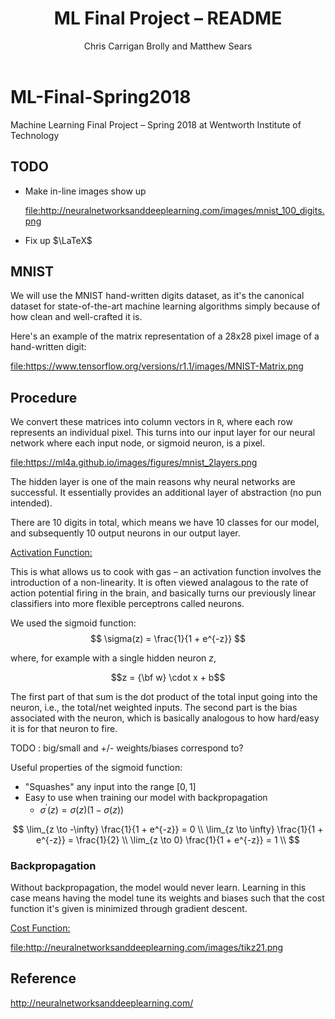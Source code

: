#+AUTHOR: Chris Carrigan Brolly and Matthew Sears
#+TITLE: ML Final Project -- README
#+HTML_HEAD: <link href="http://gongzhitaao.org/orgcss/org.css" rel="stylesheet" type="text/css" />
#+PROPERTY: 


* ML-Final-Spring2018
Machine Learning Final Project -- Spring 2018 at Wentworth Institute of Technology

** TODO 

- Make in-line images show up

  file:http://neuralnetworksanddeeplearning.com/images/mnist_100_digits.png

- Fix up $\LaTeX$

** MNIST

We will use the MNIST hand-written digits dataset, as it's the
canonical dataset for state-of-the-art machine learning algorithms
simply because of how clean and well-crafted it is.

Here's an example of the matrix representation of a 28x28 pixel image
of a hand-written digit: 

file:https://www.tensorflow.org/versions/r1.1/images/MNIST-Matrix.png


** Procedure
We convert these matrices into column vectors in =R=, where each row
represents an individual pixel. This turns into our input layer for
our neural network where each input node, or sigmoid neuron, is a
pixel.

file:https://ml4a.github.io/images/figures/mnist_2layers.png

The hidden layer is one of the main reasons why neural networks are
successful. It essentially provides an additional layer of abstraction
(no pun intended).

There are 10 digits in total, which means we have 10 classes for our
model, and subsequently 10 output neurons in our output layer.

_Activation Function:_

This is what allows us to cook with gas -- an activation function
involves the introduction of a non-linearity. It is often viewed
analagous to the rate of action potential firing in the brain, and
basically turns our previously linear classifiers into more flexible
perceptrons called neurons.

We used the sigmoid function:
\[ 
\sigma(z) = \frac{1}{1 + e^{-z}}
\]

where, for example with a single hidden neuron $z$,

$$z = {\bf w} \cdot x + b$$

The first part of that sum is the dot product of the total input going
into the neuron, i.e., the total/net weighted inputs. The second part
is the bias associated with the neuron, which is basically analogous
to how hard/easy it is for that neuron to fire.

**** TODO : big/small and  +/- weights/biases correspond to? 
Useful properties of the sigmoid function:

- "Squashes" any input into the range $[0,1]$ 
- Easy to use when training our model with backpropagation
  + $\sigma^\prime(z) = \sigma(z) (1-\sigma(z))$


\[
\lim_{z \to -\infty} \frac{1}{1 + e^{-z}} = 0 \\
\lim_{z \to \infty}  \frac{1}{1 + e^{-z}} = \frac{1}{2} \\
\lim_{z \to 0}       \frac{1}{1 + e^{-z}} = 1 \\
\]

*** Backpropagation

Without backpropagation, the model would never learn. Learning in this
case means having the model tune its weights and biases such that the
cost function it's given is minimized through gradient descent.

_Cost Function:_

file:http://neuralnetworksanddeeplearning.com/images/tikz21.png



** Reference
http://neuralnetworksanddeeplearning.com/
